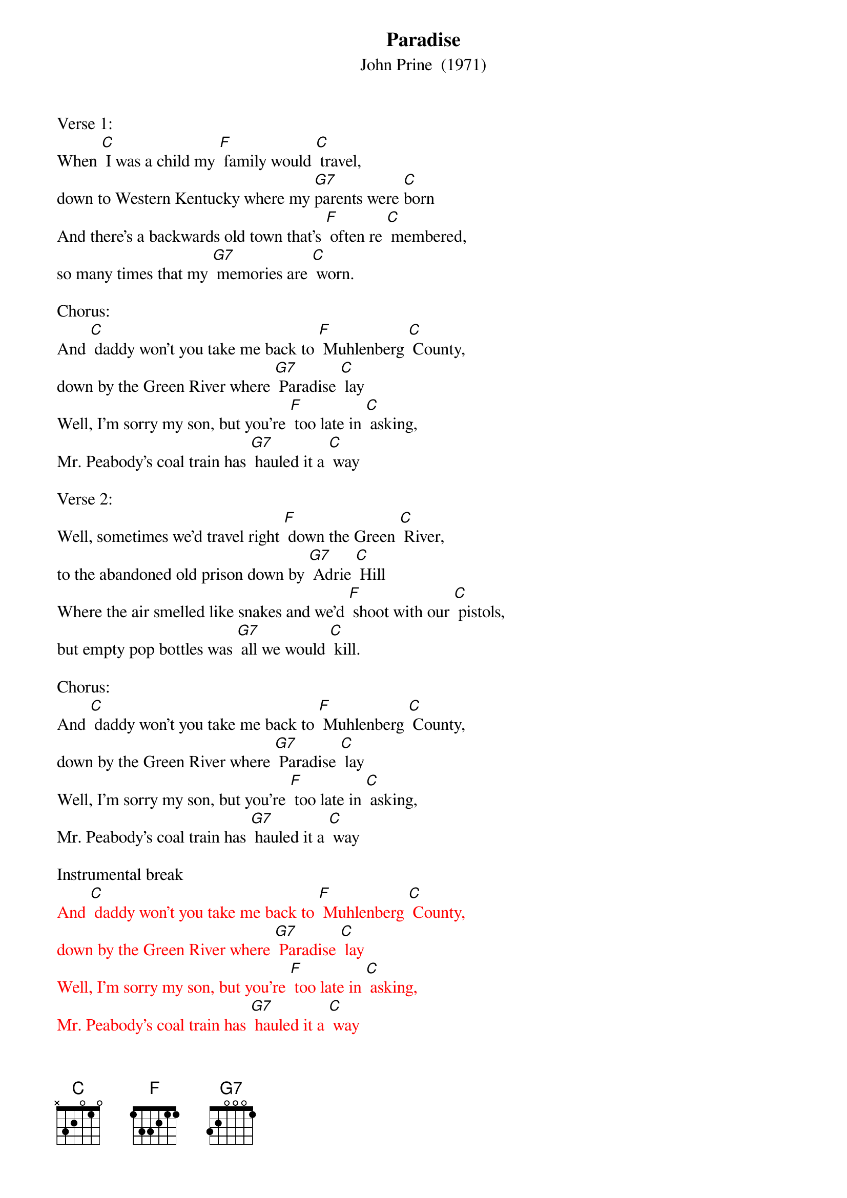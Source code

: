{t: Paradise}
{st: John Prine  (1971)}
{Key:  C}

Verse 1:
When [C] I was a child my [F] family would [C] travel,
down to Western Kentucky where my [G7]parents were [C]born
And there's a backwards old town that's [F] often re [C] membered,
so many times that my [G7] memories are [C] worn.

Chorus:
And [C] daddy won't you take me back to [F] Muhlenberg [C] County,
down by the Green River where [G7] Paradise [C] lay
Well, I'm sorry my son, but you're [F] too late in [C] asking,
Mr. Peabody's coal train has [G7] hauled it a [C] way

Verse 2:
Well, sometimes we'd travel right [F] down the Green [C] River,
to the abandoned old prison down by [G7] Adrie [C] Hill
Where the air smelled like snakes and we'd [F] shoot with our [C] pistols,
but empty pop bottles was [G7] all we would [C] kill.

Chorus:
And [C] daddy won't you take me back to [F] Muhlenberg [C] County,
down by the Green River where [G7] Paradise [C] lay
Well, I'm sorry my son, but you're [F] too late in [C] asking,
Mr. Peabody's coal train has [G7] hauled it a [C] way

Instrumental break
{textcolour: red}
And [C] daddy won't you take me back to [F] Muhlenberg [C] County,
down by the Green River where [G7] Paradise [C] lay
Well, I'm sorry my son, but you're [F] too late in [C] asking,
Mr. Peabody's coal train has [G7] hauled it a [C] way
{textcolour}

Verse 3:
Then the [C] coal company came with the [F] world's largest [C] shovel,
and they tortured the timber and [G7] stripped all the [C] land
Well, they dug for their coal till the [F] land was for [C] saken,
then they wrote it all down as the [G7] progress of [C] man.

Chorus:
And [C] daddy won't you take me back to [F] Muhlenberg [C] County,
down by the Green River where [G7] Paradise [C] lay
Well, I'm sorry my son, but you're [F] too late in [C] asking,
Mr. Peabody's coal train has [G7] hauled it a [C] way

Verse 4:
When I [C] die let my ashes float [F] down the Green [C] River,
let my soul roll on up to the [G7] Rochester [C] dam
I'll be halfway to Heaven with [F] Paradise [C] waitin',
just five miles away from wher [G7] ever I [C] am.

Chorus:
And [C] daddy won't you take me back to [F] Muhlenberg [C] County,
down by the Green River where [G7] Paradise [C] lay
Well, I'm sorry my son, but you're [F] too late in [C] asking,
Mr. Peabody's coal train has [G7] hauled it a [C] way

Instrumental ending
{textcolour: red}
And [C] daddy won't you take me back to [F] Muhlenberg [C] County,
down by the Green River where [G7] Paradise [C] lay
Well, I'm sorry my son, but you're [F] too late in [C] asking,
Mr. Peabody's coal train has [G7] hauled it a [C] way
{textcolour}

